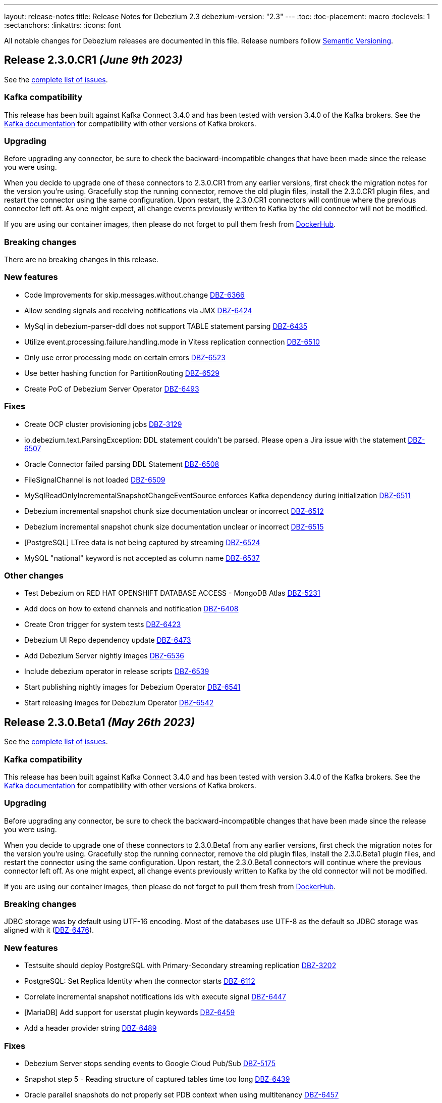 ---
layout: release-notes
title: Release Notes for Debezium 2.3
debezium-version: "2.3"
---
:toc:
:toc-placement: macro
:toclevels: 1
:sectanchors:
:linkattrs:
:icons: font

All notable changes for Debezium releases are documented in this file.
Release numbers follow http://semver.org[Semantic Versioning].

toc::[]

[[release-2.3.0-cr1]]
== *Release 2.3.0.CR1* _(June 9th 2023)_

See the https://issues.redhat.com/secure/ReleaseNote.jspa?projectId=12317320&version=12408706[complete list of issues].

=== Kafka compatibility

This release has been built against Kafka Connect 3.4.0 and has been tested with version 3.4.0 of the Kafka brokers.
See the https://kafka.apache.org/documentation/#upgrade[Kafka documentation] for compatibility with other versions of Kafka brokers.


=== Upgrading

Before upgrading any connector, be sure to check the backward-incompatible changes that have been made since the release you were using.

When you decide to upgrade one of these connectors to 2.3.0.CR1 from any earlier versions,
first check the migration notes for the version you're using.
Gracefully stop the running connector, remove the old plugin files, install the 2.3.0.CR1 plugin files, and restart the connector using the same configuration.
Upon restart, the 2.3.0.CR1 connectors will continue where the previous connector left off.
As one might expect, all change events previously written to Kafka by the old connector will not be modified.

If you are using our container images, then please do not forget to pull them fresh from https://hub.docker.com/u/debezium[DockerHub].


=== Breaking changes

There are no breaking changes in this release.


=== New features

* Code Improvements for skip.messages.without.change https://issues.redhat.com/browse/DBZ-6366[DBZ-6366]
* Allow sending signals and receiving notifications via JMX https://issues.redhat.com/browse/DBZ-6424[DBZ-6424]
* MySql in debezium-parser-ddl does not support TABLE statement parsing https://issues.redhat.com/browse/DBZ-6435[DBZ-6435]
* Utilize event.processing.failure.handling.mode in Vitess replication connection https://issues.redhat.com/browse/DBZ-6510[DBZ-6510]
* Only use error processing mode on certain errors https://issues.redhat.com/browse/DBZ-6523[DBZ-6523]
* Use better hashing function for PartitionRouting https://issues.redhat.com/browse/DBZ-6529[DBZ-6529]
* Create PoC of Debezium Server Operator https://issues.redhat.com/browse/DBZ-6493[DBZ-6493]


=== Fixes

* Create OCP cluster provisioning jobs https://issues.redhat.com/browse/DBZ-3129[DBZ-3129]
*  io.debezium.text.ParsingException: DDL statement couldn't be parsed. Please open a Jira issue with the statement https://issues.redhat.com/browse/DBZ-6507[DBZ-6507]
* Oracle Connector failed parsing DDL Statement https://issues.redhat.com/browse/DBZ-6508[DBZ-6508]
* FileSignalChannel is not loaded https://issues.redhat.com/browse/DBZ-6509[DBZ-6509]
* MySqlReadOnlyIncrementalSnapshotChangeEventSource enforces Kafka dependency during initialization https://issues.redhat.com/browse/DBZ-6511[DBZ-6511]
* Debezium incremental snapshot chunk size documentation unclear or incorrect https://issues.redhat.com/browse/DBZ-6512[DBZ-6512]
* Debezium incremental snapshot chunk size documentation unclear or incorrect https://issues.redhat.com/browse/DBZ-6515[DBZ-6515]
* [PostgreSQL] LTree data is not being captured by streaming https://issues.redhat.com/browse/DBZ-6524[DBZ-6524]
* MySQL "national" keyword is not accepted as column name https://issues.redhat.com/browse/DBZ-6537[DBZ-6537]


=== Other changes

* Test Debezium on RED HAT OPENSHIFT DATABASE ACCESS - MongoDB Atlas https://issues.redhat.com/browse/DBZ-5231[DBZ-5231]
* Add docs on how to extend channels and notification https://issues.redhat.com/browse/DBZ-6408[DBZ-6408]
* Create Cron trigger for system tests https://issues.redhat.com/browse/DBZ-6423[DBZ-6423]
* Debezium UI Repo dependency update  https://issues.redhat.com/browse/DBZ-6473[DBZ-6473]
* Add Debezium Server nightly images https://issues.redhat.com/browse/DBZ-6536[DBZ-6536]
* Include debezium operator in release scripts https://issues.redhat.com/browse/DBZ-6539[DBZ-6539]
* Start publishing nightly images for Debezium Operator https://issues.redhat.com/browse/DBZ-6541[DBZ-6541]
* Start releasing images for Debezium Operator https://issues.redhat.com/browse/DBZ-6542[DBZ-6542]



[[release-2.3.0-beta1]]
== *Release 2.3.0.Beta1* _(May 26th 2023)_

See the https://issues.redhat.com/secure/ReleaseNote.jspa?projectId=12317320&version=12407588[complete list of issues].

=== Kafka compatibility

This release has been built against Kafka Connect 3.4.0 and has been tested with version 3.4.0 of the Kafka brokers.
See the https://kafka.apache.org/documentation/#upgrade[Kafka documentation] for compatibility with other versions of Kafka brokers.


=== Upgrading

Before upgrading any connector, be sure to check the backward-incompatible changes that have been made since the release you were using.

When you decide to upgrade one of these connectors to 2.3.0.Beta1 from any earlier versions,
first check the migration notes for the version you're using.
Gracefully stop the running connector, remove the old plugin files, install the 2.3.0.Beta1 plugin files, and restart the connector using the same configuration.
Upon restart, the 2.3.0.Beta1 connectors will continue where the previous connector left off.
As one might expect, all change events previously written to Kafka by the old connector will not be modified.

If you are using our container images, then please do not forget to pull them fresh from https://hub.docker.com/u/debezium[DockerHub].


=== Breaking changes

JDBC storage was by default using UTF-16 encoding.
Most of the databases use UTF-8 as the default so JDBC storage was aligned with it (https://issues.redhat.com/browse/DBZ-6476[DBZ-6476]).



=== New features

* Testsuite should deploy PostgreSQL with Primary-Secondary streaming replication https://issues.redhat.com/browse/DBZ-3202[DBZ-3202]
* PostgreSQL: Set Replica Identity when the connector starts https://issues.redhat.com/browse/DBZ-6112[DBZ-6112]
* Correlate incremental snapshot notifications ids with execute signal https://issues.redhat.com/browse/DBZ-6447[DBZ-6447]
* [MariaDB] Add support for userstat plugin keywords https://issues.redhat.com/browse/DBZ-6459[DBZ-6459]
* Add a header provider string https://issues.redhat.com/browse/DBZ-6489[DBZ-6489]


=== Fixes

* Debezium Server stops sending events to Google Cloud Pub/Sub https://issues.redhat.com/browse/DBZ-5175[DBZ-5175]
* Snapshot step 5 - Reading structure of captured tables time too long  https://issues.redhat.com/browse/DBZ-6439[DBZ-6439]
* Oracle parallel snapshots do not properly set PDB context when using multitenancy https://issues.redhat.com/browse/DBZ-6457[DBZ-6457]
* Debezium Server cannot recover from Google Pub/Sub errors https://issues.redhat.com/browse/DBZ-6461[DBZ-6461]
* DDL statement couldn't be parsed: AUTHENTICATION_POLICY_ADMIN https://issues.redhat.com/browse/DBZ-6479[DBZ-6479]
* Db2 connector can fail with NPE on notification sending https://issues.redhat.com/browse/DBZ-6485[DBZ-6485]
* BigDecimal fails when queue memory size limit is in place https://issues.redhat.com/browse/DBZ-6490[DBZ-6490]
* ORACLE table can not be captrued, got runtime.NoViableAltException https://issues.redhat.com/browse/DBZ-6492[DBZ-6492]
* Signal poll interval has incorrect default value https://issues.redhat.com/browse/DBZ-6496[DBZ-6496]
* Oracle JDBC driver 23.x throws ORA-18716 - not in any time zone https://issues.redhat.com/browse/DBZ-6502[DBZ-6502]
* Alpine postgres images should use llvm/clang 15 explicitly https://issues.redhat.com/browse/DBZ-6506[DBZ-6506]
* ExtractNewRecordState SMT in combination with HeaderToValue SMT results in Unexpected field name exception https://issues.redhat.com/browse/DBZ-6486[DBZ-6486]


=== Other changes

* Verify MongoDB Connector with AWS DocumentDB https://issues.redhat.com/browse/DBZ-6419[DBZ-6419]
* Enable set log level in tests https://issues.redhat.com/browse/DBZ-6460[DBZ-6460]
* Check OOME on CI tests https://issues.redhat.com/browse/DBZ-6462[DBZ-6462]
* Signaling data collection document should refer to source database https://issues.redhat.com/browse/DBZ-6470[DBZ-6470]



[[release-2.3.0-alpha1]]
== *Release 2.3.0.Alpha1* _(May 11st 2023)_

See the https://issues.redhat.com/secure/ReleaseNote.jspa?projectId=12317320&version=12406007[complete list of issues].

=== Kafka compatibility

This release has been built against Kafka Connect 3.4.0 and has been tested with version 3.4.0 of the Kafka brokers.
See the https://kafka.apache.org/documentation/#upgrade[Kafka documentation] for compatibility with other versions of Kafka brokers.


=== Upgrading

Before upgrading any connector, be sure to check the backward-incompatible changes that have been made since the release you were using.

When you decide to upgrade one of these connectors to 2.3.0.Alpha1 from any earlier versions,
first check the migration notes for the version you're using.
Gracefully stop the running connector, remove the old plugin files, install the 2.3.0.Alpha1 plugin files, and restart the connector using the same configuration.
Upon restart, the 2.3.0.Alpha1 connectors will continue where the previous connector left off.
As one might expect, all change events previously written to Kafka by the old connector will not be modified.

If you are using our container images, then please do not forget to pull them fresh from https://hub.docker.com/u/debezium[DockerHub].


=== Breaking changes

MySQL connector now uses SSL connection if available by default (https://issues.redhat.com/browse/DBZ-6340[DBZ-6340]).



=== New features

* Enable Debezium to send notifications about it's status https://issues.redhat.com/browse/DBZ-1973[DBZ-1973]
* Saving Debezium states to JDBC database https://issues.redhat.com/browse/DBZ-3621[DBZ-3621]
* Make signalling channel configurable https://issues.redhat.com/browse/DBZ-4027[DBZ-4027]
* Edit a connector in Debezium UI https://issues.redhat.com/browse/DBZ-5313[DBZ-5313]
* Add connector display name and id to Config endpoint response https://issues.redhat.com/browse/DBZ-5865[DBZ-5865]
* Introduce LogMiner query filtering modes https://issues.redhat.com/browse/DBZ-6254[DBZ-6254]
* Ensure that the connector can start from a stale timestamp more than one hour into the past https://issues.redhat.com/browse/DBZ-6307[DBZ-6307]
* Add JWT authentication to HTTP Client https://issues.redhat.com/browse/DBZ-6348[DBZ-6348]
* Monitoring progress of Incremental Snapshots https://issues.redhat.com/browse/DBZ-6354[DBZ-6354]
* log.mining.transaction.retention.hours should reference last offset and not sysdate https://issues.redhat.com/browse/DBZ-6355[DBZ-6355]
* Support multiple tasks when streaming shard list https://issues.redhat.com/browse/DBZ-6365[DBZ-6365]
* Kinesis Sink - AWS Credentials Provider https://issues.redhat.com/browse/DBZ-6372[DBZ-6372]
* Fix existing bug in information schema query in the Spanner connector https://issues.redhat.com/browse/DBZ-6385[DBZ-6385]
* change logging level of skip.messages.without.change https://issues.redhat.com/browse/DBZ-6391[DBZ-6391]
* Debezium UI should ignore unsupported connectors, including unsupported Debezium connectors https://issues.redhat.com/browse/DBZ-6426[DBZ-6426]
* Make DELETE sql configurable in JDBC Storage https://issues.redhat.com/browse/DBZ-6433[DBZ-6433]
* Include redo/archive log metadata on ORA-01291 exceptions https://issues.redhat.com/browse/DBZ-6436[DBZ-6436]


=== Fixes

* Back button is not working on the review page UI https://issues.redhat.com/browse/DBZ-5841[DBZ-5841]
* Toasted varying character array and date array are not correcly processed https://issues.redhat.com/browse/DBZ-6122[DBZ-6122]
* Incorrect dependencies in Debezium Server for Cassandra connector https://issues.redhat.com/browse/DBZ-6147[DBZ-6147]
* Lock contention on LOG_MINING_FLUSH table when multiple connectors deployed https://issues.redhat.com/browse/DBZ-6256[DBZ-6256]
* Document Requirements for multiple connectors on same db host https://issues.redhat.com/browse/DBZ-6321[DBZ-6321]
* The rs_id field is null in Oracle change event source information block https://issues.redhat.com/browse/DBZ-6329[DBZ-6329]
* Using pg_replication_slot_advance which is not supported by PostgreSQL10. https://issues.redhat.com/browse/DBZ-6353[DBZ-6353]
* 'CREATE TABLE t (c NATIONAL CHAR)' parsing failed https://issues.redhat.com/browse/DBZ-6357[DBZ-6357]
* Toasted hstore are not correcly processed https://issues.redhat.com/browse/DBZ-6379[DBZ-6379]
* Snapshotting does not work for hstore in Map mode https://issues.redhat.com/browse/DBZ-6384[DBZ-6384]
* Oracle DDL shrink space for table partition can not be parsed https://issues.redhat.com/browse/DBZ-6386[DBZ-6386]
* __source_ts_ms r (read) operation date is set to future for SQL Server https://issues.redhat.com/browse/DBZ-6388[DBZ-6388]
* Connector cards are misaligned on first step  https://issues.redhat.com/browse/DBZ-6392[DBZ-6392]
* Debezium Server snapshots are not published https://issues.redhat.com/browse/DBZ-6395[DBZ-6395]
* PostgreSQL connector task fails to resume streaming because replication slot is active https://issues.redhat.com/browse/DBZ-6396[DBZ-6396]
* MySql in debezium-parser-ddl :The inserted sql statement reports an error https://issues.redhat.com/browse/DBZ-6401[DBZ-6401]
* MongoDB connector crashes on invalid resume token https://issues.redhat.com/browse/DBZ-6402[DBZ-6402]
* Set (instead of adding) Authorization Headers https://issues.redhat.com/browse/DBZ-6405[DBZ-6405]
* New SMT HeaderToValue not working https://issues.redhat.com/browse/DBZ-6411[DBZ-6411]
* Debezium Server 2.2.0.Final BOM refers to debezium-build-parent 2.2.0-SNAPSHOT  https://issues.redhat.com/browse/DBZ-6437[DBZ-6437]
* NPE on read-only MySQL connector start up https://issues.redhat.com/browse/DBZ-6440[DBZ-6440]
* Oracle Connector failed parsing DDL Statement https://issues.redhat.com/browse/DBZ-6442[DBZ-6442]
* Oracle DDL shrink space for index partition can not be parsed https://issues.redhat.com/browse/DBZ-6446[DBZ-6446]


=== Other changes

* Verify streaming off of secondary works https://issues.redhat.com/browse/DBZ-1661[DBZ-1661]
* Remove the old connector type endpoints from the UI backend https://issues.redhat.com/browse/DBZ-5604[DBZ-5604]
* Incremental snapshot completion notifications https://issues.redhat.com/browse/DBZ-5632[DBZ-5632]
* Change connector test matrix jobs to pipeline jobs and migrate them to gitlab jenkins https://issues.redhat.com/browse/DBZ-5861[DBZ-5861]
* Add Debezium steps when performing a PostgreSQL database upgrade https://issues.redhat.com/browse/DBZ-6046[DBZ-6046]
* Test migration from Debezium 1.x to 2.x https://issues.redhat.com/browse/DBZ-6126[DBZ-6126]
* Remove OCP 4.8 and 4.9 from 1.x supported configurations page  https://issues.redhat.com/browse/DBZ-6132[DBZ-6132]
* Remove potentially dangerous JDBC props in MySQL connections https://issues.redhat.com/browse/DBZ-6157[DBZ-6157]
* Refactor storage implementations https://issues.redhat.com/browse/DBZ-6209[DBZ-6209]
* Align connector field *snapshot.mode* descriptions as per documentation https://issues.redhat.com/browse/DBZ-6259[DBZ-6259]
* Document "incubating" status of incremental snapshot for sharded MongoDB clusters https://issues.redhat.com/browse/DBZ-6342[DBZ-6342]
* Run debezium-connector-jdbc build on 'Build Debezium' CI workflow https://issues.redhat.com/browse/DBZ-6360[DBZ-6360]
* Migrate Debezium UI MongoDB to MongoDbReplicaSet from core https://issues.redhat.com/browse/DBZ-6363[DBZ-6363]
* Base the "replaceable" build numbers in legacy deployment instructions on `debezium-build-number` attribute https://issues.redhat.com/browse/DBZ-6371[DBZ-6371]
* Align Debezium UI to Debezium 2.3 https://issues.redhat.com/browse/DBZ-6406[DBZ-6406]
* Fix CORS error in UI due to Quarkus 3 upgrade https://issues.redhat.com/browse/DBZ-6422[DBZ-6422]
* Improve debezium-storage CI build step https://issues.redhat.com/browse/DBZ-6443[DBZ-6443]
* Use debezium-bom versions for shared dependencies in Debezium UI https://issues.redhat.com/browse/DBZ-6453[DBZ-6453]

